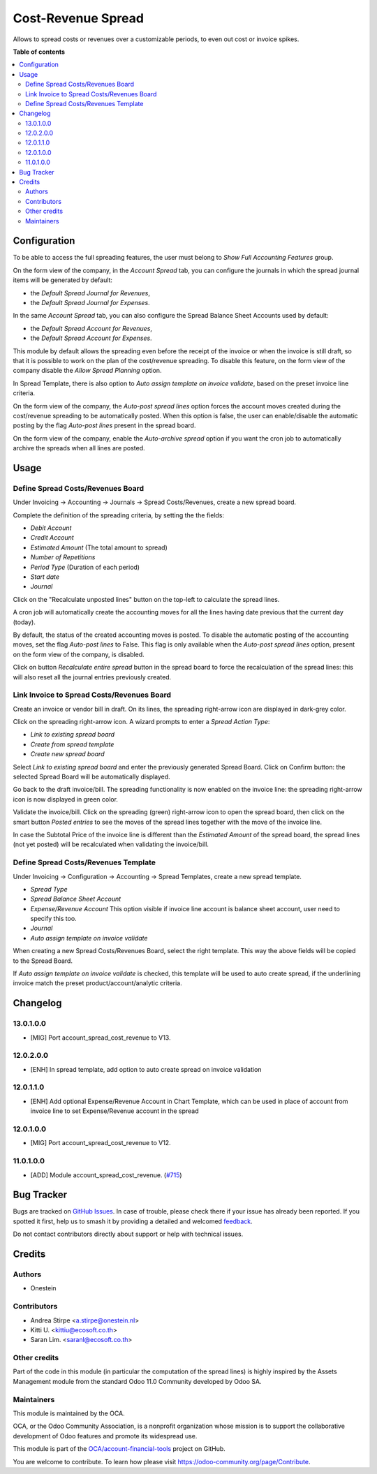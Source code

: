 ===================
Cost-Revenue Spread
===================

.. 
   !!!!!!!!!!!!!!!!!!!!!!!!!!!!!!!!!!!!!!!!!!!!!!!!!!!!
   !! This file is generated by oca-gen-addon-readme !!
   !! changes will be overwritten.                   !!
   !!!!!!!!!!!!!!!!!!!!!!!!!!!!!!!!!!!!!!!!!!!!!!!!!!!!
   !! source digest: sha256:cdfa137e88f59eb3720e56fa4e3fa998ae4b44e0f1f2795726134dc53abc7fc5
   !!!!!!!!!!!!!!!!!!!!!!!!!!!!!!!!!!!!!!!!!!!!!!!!!!!!

.. |badge1| image:: https://img.shields.io/badge/maturity-Beta-yellow.png
    :target: https://odoo-community.org/page/development-status
    :alt: Beta
.. |badge2| image:: https://img.shields.io/badge/licence-AGPL--3-blue.png
    :target: http://www.gnu.org/licenses/agpl-3.0-standalone.html
    :alt: License: AGPL-3
.. |badge3| image:: https://img.shields.io/badge/github-OCA%2Faccount--financial--tools-lightgray.png?logo=github
    :target: https://github.com/OCA/account-financial-tools/tree/17.0/account_spread_cost_revenue
    :alt: OCA/account-financial-tools
.. |badge4| image:: https://img.shields.io/badge/weblate-Translate%20me-F47D42.png
    :target: https://translation.odoo-community.org/projects/account-financial-tools-17-0/account-financial-tools-17-0-account_spread_cost_revenue
    :alt: Translate me on Weblate
.. |badge5| image:: https://img.shields.io/badge/runboat-Try%20me-875A7B.png
    :target: https://runboat.odoo-community.org/builds?repo=OCA/account-financial-tools&target_branch=17.0
    :alt: Try me on Runboat

|badge1| |badge2| |badge3| |badge4| |badge5|

Allows to spread costs or revenues over a customizable periods, to even
out cost or invoice spikes.

**Table of contents**

.. contents::
   :local:

Configuration
=============

To be able to access the full spreading features, the user must belong
to *Show Full Accounting Features* group.

On the form view of the company, in the *Account Spread* tab, you can
configure the journals in which the spread journal items will be
generated by default:

-  the *Default Spread Journal for Revenues*,
-  the *Default Spread Journal for Expenses*.

In the same *Account Spread* tab, you can also configure the Spread
Balance Sheet Accounts used by default:

-  the *Default Spread Account for Revenues*,
-  the *Default Spread Account for Expenses*.

This module by default allows the spreading even before the receipt of
the invoice or when the invoice is still draft, so that it is possible
to work on the plan of the cost/revenue spreading. To disable this
feature, on the form view of the company disable the *Allow Spread
Planning* option.

In Spread Template, there is also option to *Auto assign template on
invoice validate*, based on the preset invoice line criteria.

On the form view of the company, the *Auto-post spread lines* option
forces the account moves created during the cost/revenue spreading to be
automatically posted. When this option is false, the user can
enable/disable the automatic posting by the flag *Auto-post lines*
present in the spread board.

On the form view of the company, enable the *Auto-archive spread* option
if you want the cron job to automatically archive the spreads when all
lines are posted.

Usage
=====

Define Spread Costs/Revenues Board
----------------------------------

Under Invoicing -> Accounting -> Journals -> Spread Costs/Revenues,
create a new spread board.

Complete the definition of the spreading criteria, by setting the the
fields:

-  *Debit Account*
-  *Credit Account*
-  *Estimated Amount* (The total amount to spread)
-  *Number of Repetitions*
-  *Period Type* (Duration of each period)
-  *Start date*
-  *Journal*

|image1|

Click on the "Recalculate unposted lines" button on the top-left to
calculate the spread lines.

|image2|

A cron job will automatically create the accounting moves for all the
lines having date previous that the current day (today).

|image3|

By default, the status of the created accounting moves is posted. To
disable the automatic posting of the accounting moves, set the flag
*Auto-post lines* to False. This flag is only available when the
*Auto-post spread lines* option, present on the form view of the
company, is disabled.

Click on button *Recalculate entire spread* button in the spread board
to force the recalculation of the spread lines: this will also reset all
the journal entries previously created.

Link Invoice to Spread Costs/Revenues Board
-------------------------------------------

Create an invoice or vendor bill in draft. On its lines, the spreading
right-arrow icon are displayed in dark-grey color.

|image4|

Click on the spreading right-arrow icon. A wizard prompts to enter a
*Spread Action Type*:

-  *Link to existing spread board*
-  *Create from spread template*
-  *Create new spread board*

Select *Link to existing spread board* and enter the previously
generated Spread Board. Click on Confirm button: the selected Spread
Board will be automatically displayed.

Go back to the draft invoice/bill. The spreading functionality is now
enabled on the invoice line: the spreading right-arrow icon is now
displayed in green color.

|image5|

Validate the invoice/bill. Click on the spreading (green) right-arrow
icon to open the spread board, then click on the smart button *Posted
entries* to see the moves of the spread lines together with the move of
the invoice line.

In case the Subtotal Price of the invoice line is different than the
*Estimated Amount* of the spread board, the spread lines (not yet
posted) will be recalculated when validating the invoice/bill.

Define Spread Costs/Revenues Template
-------------------------------------

Under Invoicing -> Configuration -> Accounting -> Spread Templates,
create a new spread template.

-  *Spread Type*
-  *Spread Balance Sheet Account*
-  *Expense/Revenue Account* This option visible if invoice line account
   is balance sheet account, user need to specify this too.
-  *Journal*
-  *Auto assign template on invoice validate*

When creating a new Spread Costs/Revenues Board, select the right
template. This way the above fields will be copied to the Spread Board.

If *Auto assign template on invoice validate* is checked, this template
will be used to auto create spread, if the underlining invoice match the
preset product/account/analytic criteria.

.. |image1| image:: https://raw.githubusercontent.com/OCA/account-financial-tools/16.0/account_spread_cost_revenue/static/description/spread.png
.. |image2| image:: https://raw.githubusercontent.com/OCA/account-financial-tools/16.0/account_spread_cost_revenue/static/description/create_spread.png
.. |image3| image:: https://raw.githubusercontent.com/OCA/account-financial-tools/16.0/account_spread_cost_revenue/static/description/update_spread.png
.. |image4| image:: https://raw.githubusercontent.com/OCA/account-financial-tools/16.0/account_spread_cost_revenue/static/description/invoice_line_1.png
.. |image5| image:: https://raw.githubusercontent.com/OCA/account-financial-tools/16.0/account_spread_cost_revenue/static/description/invoice_line_2.png

Changelog
=========

13.0.1.0.0
----------

-  [MIG] Port account_spread_cost_revenue to V13.

12.0.2.0.0
----------

-  [ENH] In spread template, add option to auto create spread on invoice
   validation

12.0.1.1.0
----------

-  [ENH] Add optional Expense/Revenue Account in Chart Template, which
   can be used in place of account from invoice line to set
   Expense/Revenue account in the spread

12.0.1.0.0
----------

-  [MIG] Port account_spread_cost_revenue to V12.

11.0.1.0.0
----------

-  [ADD] Module account_spread_cost_revenue.
   (`#715 <https://github.com/OCA/account-financial-tools/pull/715>`__)

Bug Tracker
===========

Bugs are tracked on `GitHub Issues <https://github.com/OCA/account-financial-tools/issues>`_.
In case of trouble, please check there if your issue has already been reported.
If you spotted it first, help us to smash it by providing a detailed and welcomed
`feedback <https://github.com/OCA/account-financial-tools/issues/new?body=module:%20account_spread_cost_revenue%0Aversion:%2017.0%0A%0A**Steps%20to%20reproduce**%0A-%20...%0A%0A**Current%20behavior**%0A%0A**Expected%20behavior**>`_.

Do not contact contributors directly about support or help with technical issues.

Credits
=======

Authors
-------

* Onestein

Contributors
------------

-  Andrea Stirpe <a.stirpe@onestein.nl>
-  Kitti U. <kittiu@ecosoft.co.th>
-  Saran Lim. <saranl@ecosoft.co.th>

Other credits
-------------

Part of the code in this module (in particular the computation of the
spread lines) is highly inspired by the Assets Management module from
the standard Odoo 11.0 Community developed by Odoo SA.

Maintainers
-----------

This module is maintained by the OCA.

.. image:: https://odoo-community.org/logo.png
   :alt: Odoo Community Association
   :target: https://odoo-community.org

OCA, or the Odoo Community Association, is a nonprofit organization whose
mission is to support the collaborative development of Odoo features and
promote its widespread use.

This module is part of the `OCA/account-financial-tools <https://github.com/OCA/account-financial-tools/tree/17.0/account_spread_cost_revenue>`_ project on GitHub.

You are welcome to contribute. To learn how please visit https://odoo-community.org/page/Contribute.
